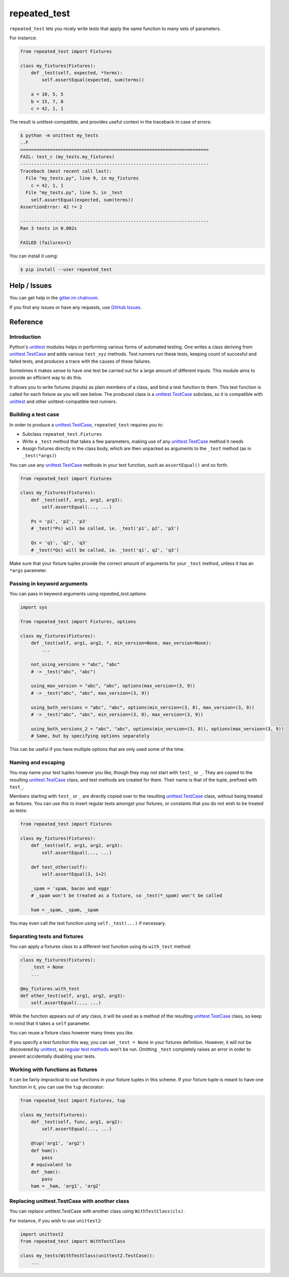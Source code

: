 .. |ut| replace:: unittest
.. _ut: http://docs.python.org/3/library/unittest.html

.. |tc| replace:: unittest.TestCase
.. _tc: http://docs.python.org/3/library/unittest.html#unittest.TestCase

.. _repated_test:

*************
repeated_test
*************

.. image:: https://badges.gitter.im/epsy/repeated_test.svg
   :alt: Join the chat at https://gitter.im/epsy/repeated_test
   :target: https://gitter.im/epsy/repeated_test?utm_source=badge&utm_medium=badge&utm_campaign=pr-badge&utm_content=badge
.. image:: https://github.com/epsy/repeated_test/actions/workflows/ci.yml/badge.svg?branch=master
    :target: https://github.com/epsy/repeated_test/actions/workflows/ci.yml
.. image:: https://coveralls.io/repos/github/epsy/repeated_test/badge.svg?branch=master
    :target: https://coveralls.io/github/epsy/repeated_test?branch=master

``repeated_test`` lets you nicely write tests that apply the same function to
many sets of parameters.


.. _example:

For instance:

.. code-block:: python

    from repeated_test import Fixtures

    class my_fixtures(Fixtures):
        def _test(self, expected, *terms):
            self.assertEqual(expected, sum(terms))

        a = 10, 5, 5
        b = 15, 7, 8
        c = 42, 1, 1

The result is unittest-compatible, and provides useful context in the
traceback in case of errors:

.. code-block:: console

    $ python -m unittest my_tests
    ..F
    ======================================================================
    FAIL: test_c (my_tests.my_fixtures)
    ----------------------------------------------------------------------
    Traceback (most recent call last):
      File "my_tests.py", line 9, in my_fixtures
        c = 42, 1, 1
      File "my_tests.py", line 5, in _test
        self.assertEqual(expected, sum(terms))
    AssertionError: 42 != 2

    ----------------------------------------------------------------------
    Ran 3 tests in 0.002s

    FAILED (failures=1)

.. _install:

You can install it using:

.. code-block:: console

    $ pip install --user repeated_test


.. _help:

Help / Issues
=============

You can get help in the
`gitter.im chatroom <https://gitter.im/epsy/repeated_test>`_.

If you find any issues or have any requests, use
`GitHub Issues <https://github.com/epsy/repeated_test/issues>`_.


.. _reference:

Reference
=========

.. _intro:

Introduction
------------

Python's |ut|_ modules helps in performing various forms of automated testing.
One writes a class deriving from |tc|_ and adds various ``test_xyz`` methods.
Test runners run these tests, keeping count of succesful and failed tests,
and produces a trace with the causes of these failures.

Sometimes it makes sense to have one test be carried out for a large amount
of different inputs.
This module aims to provide an efficient way to do this.

It allows you to write fixtures (inputs) as plain members of a
class, and bind a test function to them. This test function is called for each
fixture as you will see below. The produced class is a |tc|_ subclass, so it is
compatible with |ut|_ and other |ut|-compatible test runners.


.. _testcase:

Building a test case
--------------------

In order to produce a |tc|_, ``repeated_test`` requires you to:

* Subclass ``repeated_test.Fixtures``
* Write a ``_test`` method that takes a few parameters, making use of any
  |tc|_ method it needs
* Assign fixtures directly in the class body, which are then unpacked as
  arguments to the ``_test`` method (as in ``_test(*args)``)

You can use any |tc|_ methods in your test function, such as ``assertEqual()``
and so forth.

.. code-block:: python

    from repeated_test import Fixtures

    class my_fixtures(Fixtures):
        def _test(self, arg1, arg2, arg3):
            self.assertEqual(..., ...)

        Ps = 'p1', 'p2', 'p3'
        # _test(*Ps) will be called, ie. _test('p1', p2', 'p3')

        Qs = 'q1', 'q2', 'q3'
        # _test(*Qs) will be called, ie. _test('q1', q2', 'q3')

Make sure that your fixture tuples provide the correct amount of arguments
for your ``_test`` method, unless it has an ``*args`` parameter.


.. _options:

Passing in keyword arguments
----------------------------

You can pass in keyword arguments using `repeated_test.options`:

.. code-block:: python

    import sys

    from repeated_test import Fixtures, options

    class my_fixtures(Fixtures):
        def _test(self, arg1, arg2, *, min_version=None, max_version=None):
            ...

        not_using_versions = "abc", "abc"
        # -> _test("abc", "abc")

        using_max_version = "abc", "abc", options(max_version=(3, 9))
        # -> _test("abc", "abc", max_version=(3, 9))

        using_both_versions = "abc", "abc", options(min_version=(3, 8), max_version=(3, 9))
        # -> _test("abc", "abc", min_version=(3, 8), max_version=(3, 9))

        using_both_versions_2 = "abc", "abc", options(min_version=(3, 8)), options(max_version=(3, 9))
        # Same, but by specifying options separately

This can be useful if you have multiple options that are only used some of the time.

.. _naming:
.. _escaping:

Naming and escaping
-------------------

You may name your test tuples however you like, though they may not start with
``test_`` or ``_``. They are copied to the resulting |tc|_ class, and test
methods are created for them. Their name is that of the tuple, prefixed with
``test_``.

.. _regular test methods:
.. _regular:

Members starting with ``test_`` or ``_`` are directly copied over to the
resulting |tc|_ class, without being treated as fixtures. You can use this to
insert regular tests amongst your fixtures, or constants that you do not wish
to be treated as tests:

.. code-block:: python

    from repeated_test import Fixtures

    class my_fixtures(Fixtures):
        def _test(self, arg1, arg2, arg3):
            self.assertEqual(..., ...)

        def test_other(self):
            self.assertEqual(3, 1+2)

        _spam = 'spam, bacon and eggs'
        # _spam won't be treated as a fixture, so _test(*_spam) won't be called

        ham = _spam, _spam, _spam

You may even call the test function using ``self._test(...)`` if necessary.


.. _separate:

Separating tests and fixtures
-----------------------------

You can apply a fixtures class to a different test function using its
``with_test`` method:

.. code-block:: python

    class my_fixtures(Fixtures):
        _test = None
        ...

    @my_fixtures.with_test
    def other_test(self, arg1, arg2, arg3):
        self.assertEqual(..., ...)

While the function appears out of any class, it will be used as a method of
the resulting |tc|_ class, so keep in mind that it takes a ``self`` parameter.

You can reuse a fixture class however many times you like.

If you specify a test function this way, you can set ``_test = None``
in your fixtures definition. However, it will not be discovered by |ut|_,
so `regular test methods`_ won't be run.
Omitting ``_test`` completely raises an error in order to prevent accidentally
disabling your tests.


.. _decorator:

Working with functions as fixtures
----------------------------------

It can be fairly impractical to use functions in your fixture tuples in this
scheme. If your fixture tuple is meant to have one function in it, you can
use the ``tup`` decorator:

.. code-block:: python

    from repeated_test import Fixtures, tup

    class my_tests(Fixtures):
        def _test(self, func, arg1, arg2):
            self.assertEqual(..., ...)

        @tup('arg1', 'arg2')
        def ham():
            pass
        # equivalent to
        def _ham():
            pass
        ham = _ham, 'arg1', 'arg2'


.. _non-unittest:

Replacing |tc| with another class
---------------------------------

You can replace |tc| with another class using ``WithTestClass(cls)``.

For instance, if you wish to use ``unittest2``:

.. code-block:: python

    import unittest2
    from repeated_test import WithTestClass

    class my_tests(WithTestClass(unittest2.TestCase)):
        ...
